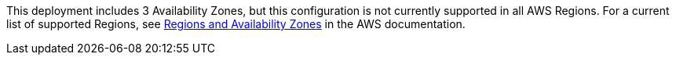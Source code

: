 This deployment includes 3 Availability Zones, but this configuration is not currently supported in all AWS Regions. For a current list of supported Regions, see https://aws.amazon.com/about-aws/global-infrastructure/regions_az/[Regions and Availability Zones^] in the AWS documentation.